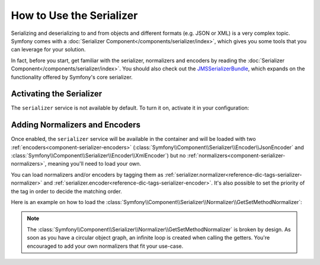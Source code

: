 .. index::
   single: Serializer

How to Use the Serializer
=========================

Serializing and deserializing to and from objects and different formats (e.g.
JSON or XML) is a very complex topic. Symfony comes with a
:doc:`Serializer Component</components/serializer/index>`, which gives you some
tools that you can leverage for your solution.

In fact, before you start, get familiar with the serializer, normalizers
and encoders by reading the :doc:`Serializer Component</components/serializer/index>`.
You should also check out the `JMSSerializerBundle`_, which expands on the
functionality offered by Symfony's core serializer.

Activating the Serializer
-------------------------

.. versionadded:: 2.3
    The Serializer has always existed in Symfony, but prior to Symfony 2.3,
    you needed to build the ``serializer`` service yourself.

The ``serializer`` service is not available by default. To turn it on, activate
it in your configuration:

.. configuration-block::

    .. code-block:: yaml

        # app/config/config.yml
        framework:
            # ...
            serializer:
                enabled: true

    .. code-block:: xml

        <!-- app/config/config.xml -->
        <framework:config>
            <!-- ... -->
            <framework:serializer enabled="true" />
        </framework:config>

    .. code-block:: php

        // app/config/config.php
        $container->loadFromExtension('framework', array(
            // ...
            'serializer' => array(
                'enabled' => true
            ),
        ));

Adding Normalizers and Encoders
-------------------------------

Once enabled, the ``serializer`` service will be available in the container
and will be loaded with two :ref:`encoders<component-serializer-encoders>`
(:class:`Symfony\\Component\\Serializer\\Encoder\\JsonEncoder` and
:class:`Symfony\\Component\\Serializer\\Encoder\\XmlEncoder`)
but no :ref:`normalizers<component-serializer-normalizers>`, meaning you'll
need to load your own.

You can load normalizers and/or encoders by tagging them as
:ref:`serializer.normalizer<reference-dic-tags-serializer-normalizer>` and
:ref:`serializer.encoder<reference-dic-tags-serializer-encoder>`. It's also
possible to set the priority of the tag in order to decide the matching order.

Here is an example on how to load the
:class:`Symfony\\Component\\Serializer\\Normalizer\\GetSetMethodNormalizer`:

.. configuration-block::

    .. code-block:: yaml

        # app/config/services.yml
        services:
            get_set_method_normalizer:
                class: Symfony\Component\Serializer\Normalizer\GetSetMethodNormalizer
                tags:
                    - { name: serializer.normalizer }

    .. code-block:: xml

        <!-- app/config/services.xml -->
        <services>
            <service id="get_set_method_normalizer" class="Symfony\Component\Serializer\Normalizer\GetSetMethodNormalizer">
                <tag name="serializer.normalizer" />
            </service>
        </services>

    .. code-block:: php

        // app/config/services.php
        use Symfony\Component\DependencyInjection\Definition;

        $definition = new Definition(
            'Symfony\Component\Serializer\Normalizer\GetSetMethodNormalizer'
        ));
        $definition->addTag('serializer.normalizer');
        $container->setDefinition('get_set_method_normalizer', $definition);

.. note::

    The :class:`Symfony\\Component\\Serializer\\Normalizer\\GetSetMethodNormalizer`
    is broken by design. As soon as you have a circular object graph, an
    infinite loop is created when calling the getters. You're encouraged
    to add your own normalizers that fit your use-case.

.. _JMSSerializerBundle: http://jmsyst.com/bundles/JMSSerializerBundle
